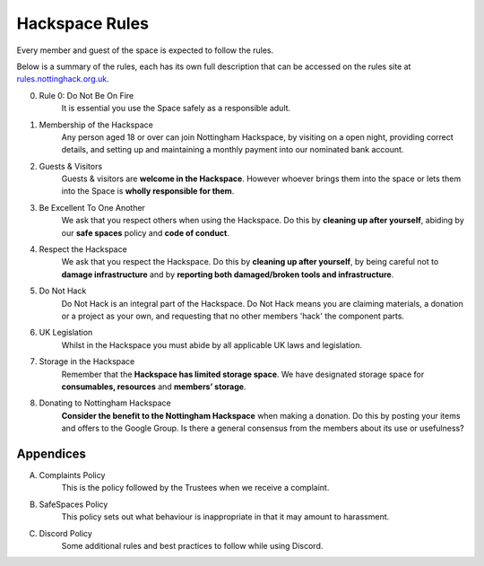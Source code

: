 Hackspace Rules
===============
Every member and guest of the space is expected to follow the rules.

Below is a summary of the rules, each has its own full description that can be accessed on the rules site at rules.nottinghack.org.uk_.

0. Rule 0: Do Not Be On Fire
    It is essential you use the Space safely as a responsible adult.
1. Membership of the Hackspace
    Any person aged 18 or over can join Nottingham Hackspace, by visiting on a open night, providing correct details, and setting up and maintaining a monthly payment into our nominated bank account.
2. Guests & Visitors
    Guests & visitors are **welcome in the Hackspace**. However whoever brings them into the space or lets them into the Space is **wholly responsible for them**.
3. Be Excellent To One Another
    We ask that you respect others when using the Hackspace. Do this by **cleaning up after yourself**, abiding by our **safe spaces** policy and **code of conduct**.
4. Respect the Hackspace
    We ask that you respect the Hackspace. Do this by **cleaning up after yourself**, by being careful not to **damage infrastructure** and by **reporting both damaged/broken tools and infrastructure**.
5. Do Not Hack
    Do Not Hack is an integral part of the Hackspace. Do Not Hack means you are claiming materials, a donation or a project as your own, and requesting that no other members 'hack' the component parts.
6. UK Legislation
    Whilst in the Hackspace you must abide by all applicable UK laws and legislation.
7. Storage in the Hackspace
    Remember that the **Hackspace has limited storage space**. We have designated storage space for **consumables, resources** and **members’ storage**.
8. Donating to Nottingham Hackspace
    **Consider the benefit to the Nottingham Hackspace** when making a donation. Do this by posting your items and offers to the Google Group. Is there a general consensus from the members about its use or usefulness?

Appendices
----------

A. Complaints Policy
    This is the policy followed by the Trustees when we receive a complaint.
B. SafeSpaces Policy
    This policy sets out what behaviour is inappropriate in that it may amount to harassment.
C. Discord Policy
    Some additional rules and best practices to follow while using Discord.

.. _rules.nottinghack.org.uk: https://rules.nottinghack.org.uk
